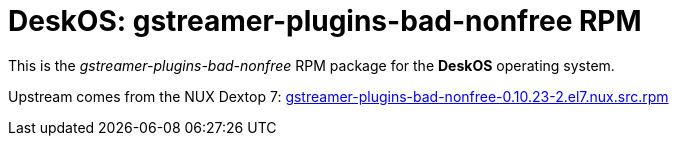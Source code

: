 = DeskOS: gstreamer-plugins-bad-nonfree RPM

This is the _gstreamer-plugins-bad-nonfree_ RPM package for the *DeskOS* operating system.

Upstream comes from the NUX Dextop 7:
http://li.nux.ro/download/nux/dextop/el7/SRPMS/gstreamer-plugins-bad-nonfree-0.10.23-2.el7.nux.src.rpm[gstreamer-plugins-bad-nonfree-0.10.23-2.el7.nux.src.rpm]
